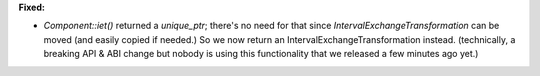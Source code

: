 **Fixed:**

* `Component::iet()` returned a `unique_ptr`; there's no need for that since
  `IntervalExchangeTransformation` can be moved (and easily copied if needed.)
  So we now return an IntervalExchangeTransformation instead. (technically, a
  breaking API & ABI change but nobody is using this functionality that we
  released a few minutes ago yet.)
